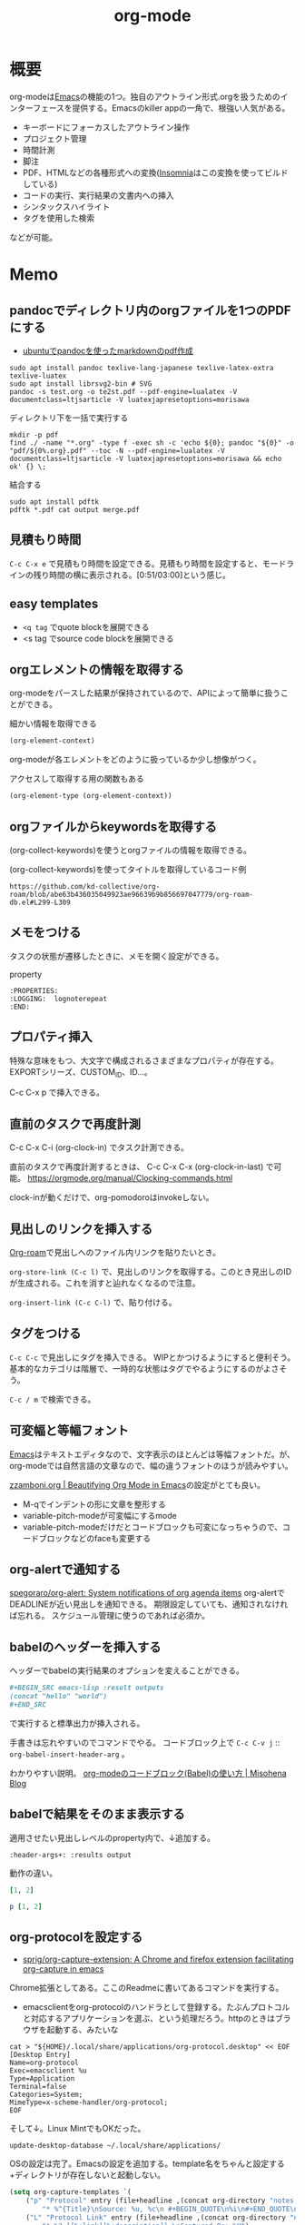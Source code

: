 :PROPERTIES:
:ID:       7e85e3f3-a6b9-447e-9826-307a3618dac8
:header-args+: :wrap :results raw
:mtime:    20241102180355
:ctime:    20210907012153
:END:
#+title: org-mode
* 概要
org-modeは[[id:1ad8c3d5-97ba-4905-be11-e6f2626127ad][Emacs]]の機能の1つ。独自のアウトライン形式.orgを扱うためのインターフェースを提供する。Emacsのkiller appの一角で、根強い人気がある。

- キーボードにフォーカスしたアウトライン操作
- プロジェクト管理
- 時間計測
- 脚注
- PDF、HTMLなどの各種形式への変換([[id:2709c815-cd38-4679-86e8-ff2d3b8817e4][Insomnia]]はこの変換を使ってビルドしている)
- コードの実行、実行結果の文書内への挿入
- シンタックスハイライト
- タグを使用した検索

などが可能。
* Memo
** pandocでディレクトリ内のorgファイルを1つのPDFにする
:LOGBOOK:
CLOCK: [2024-02-07 Wed 00:08]--[2024-02-07 Wed 00:33] =>  0:25
CLOCK: [2024-02-06 Tue 23:32]--[2024-02-06 Tue 23:57] =>  0:25
:END:
- [[https://zenn.dev/honahuku/scraps/bb784d54600256][ubuntuでpandocを使ったmarkdownのpdf作成]]

#+begin_src shell
    sudo apt install pandoc texlive-lang-japanese texlive-latex-extra texlive-luatex
    sudo apt install librsvg2-bin # SVG
    pandoc -s test.org -o te2st.pdf --pdf-engine=lualatex -V documentclass=ltjsarticle -V luatexjapresetoptions=morisawa
#+end_src

#+caption: ディレクトリ下を一括で実行する
#+begin_src shell
  mkdir -p pdf
  find ./ -name "*.org" -type f -exec sh -c 'echo ${0}; pandoc "${0}" -o "pdf/${0%.org}.pdf" --toc -N --pdf-engine=lualatex -V documentclass=ltjsarticle -V luatexjapresetoptions=morisawa && echo ok' {} \;
#+end_src

#+caption: 結合する
#+begin_src shell
  sudo apt install pdftk
  pdftk *.pdf cat output merge.pdf
#+end_src

** 見積もり時間
~C-c C-x e~ で見積もり時間を設定できる。見積もり時間を設定すると、モードラインの残り時間の横に表示される。[0:51/03:00]という感じ。
** easy templates
- ~<q tag~ でquote blockを展開できる
- <s tag でsource code blockを展開できる
** orgエレメントの情報を取得する

org-modeをパースした結果が保持されているので、APIによって簡単に扱うことができる。

#+caption: 細かい情報を取得できる
#+begin_src emacs-lisp :results raw
(org-element-context)
#+end_src

#+RESULTS:
#+begin_results
(src-block (:language emacs-lisp :switches nil :parameters :results raw :begin 530 :end 622 :number-lines nil :preserve-indent nil :retain-labels t :use-labels t :label-fmt nil :value (org-element-context)
 :post-blank 1 :post-affiliated 553 :caption (((細かい情報を取得できる))) :parent nil))
#+end_results

org-modeが各エレメントをどのように扱っているか少し想像がつく。

#+caption: アクセスして取得する用の関数もある
#+begin_src emacs-lisp
(org-element-type (org-element-context))
#+end_src

#+RESULTS:
#+begin_results
src-block
#+end_results

** orgファイルからkeywordsを取得する

(org-collect-keywords)を使うとorgファイルの情報を取得できる。

#+caption: (org-collect-keywords)を使ってタイトルを取得しているコード例
#+begin_src git-permalink
https://github.com/kd-collective/org-roam/blob/abe63b436035049923ae96639b9b856697047779/org-roam-db.el#L299-L309
#+end_src

#+RESULTS:
#+begin_results emacs-lisp
(defun org-roam-db--file-title ()
  "In current Org buffer, get the title.
If there is no title, return the file name relative to
`org-roam-directory'."
  (org-link-display-format
   (or (cadr (assoc "TITLE" (org-collect-keywords '("title"))))
       (file-name-sans-extension (file-relative-name
                                  (buffer-file-name (buffer-base-buffer))
                                  org-roam-directory)))))

(defun org-roam-db-insert-file ()
#+end_results

** メモをつける
タスクの状態が遷移したときに、メモを開く設定ができる。

#+caption: property
#+begin_src
:PROPERTIES:
:LOGGING:  lognoterepeat
:END:
#+end_src
** プロパティ挿入
特殊な意味をもつ、大文字で構成されるさまざまなプロパティが存在する。
EXPORTシリーズ、CUSTOM_ID、ID...。

C-c C-x p で挿入できる。
** 直前のタスクで再度計測
C-c C-x C-i (org-clock-in) でタスク計測できる。

直前のタスクで再度計測するときは、 C-c C-x C-x (org-clock-in-last) で可能。
https://orgmode.org/manual/Clocking-commands.html

clock-inが動くだけで、org-pomodoroはinvokeしない。
** 見出しのリンクを挿入する
[[id:815a2c31-7ddb-40ad-bae0-f84e1cfd8de1][Org-roam]]で見出しへのファイル内リンクを貼りたいとき。

~org-store-link (C-c l)~
で、見出しのリンクを取得する。このとき見出しのIDが生成される。これを消すと辿れなくなるので注意。

~org-insert-link (C-c C-l)~
で、貼り付ける。
** タグをつける
~C-c C-c~ で見出しにタグを挿入できる。
WIPとかつけるようにすると便利そう。
基本的なカテゴリは階層で、一時的な状態はタグでやるようにするのがよさそう。

 ~C-c / m~ で検索できる。
** 可変幅と等幅フォント
[[id:1ad8c3d5-97ba-4905-be11-e6f2626127ad][Emacs]]はテキストエディタなので、文字表示のほとんどは等幅フォントだ。が、
org-modeでは自然言語の文章なので、幅の違うフォントのほうが読みやすい。

[[https://zzamboni.org/post/beautifying-org-mode-in-emacs/][zzamboni.org | Beautifying Org Mode in Emacs]]の設定がとても良い。

- M-qでインデントの形に文章を整形する
- variable-pitch-modeが可変幅にするmode
- variable-pitch-modeだけだとコードブロックも可変になっちゃうので、コードブロックなどのfaceも変更する
** org-alertで通知する
[[https://github.com/spegoraro/org-alert][spegoraro/org-alert: System notifications of org agenda items]]
org-alertでDEADLINEが近い見出しを通知できる。
期限設定していても、通知されなければ忘れる。
スケジュール管理に使うのであれば必須か。
** babelのヘッダーを挿入する
ヘッダーでbabelの実行結果のオプションを変えることができる。

#+BEGIN_SRC org
,#+BEGIN_SRC emacs-lisp :result outputs
(concat "hello" "world")
,#+END_SRC
#+END_SRC

で実行すると標準出力が挿入される。

手書きは忘れやすいのでコマンドでやる。
コードブロック上で ~C-c C-v j~ :: ~org-babel-insert-header-arg~ 。

わかりやすい説明。
[[http://misohena.jp/blog/2017-10-26-how-to-use-code-block-of-emacs-org-mode.html][org-modeのコードブロック(Babel)の使い方 | Misohena Blog]]
** babelで結果をそのまま表示する
適用させたい見出しレベルのproperty内で、↓追加する。
#+begin_src shell
:header-args+: :results output
#+end_src

動作の違い。

#+begin_src ruby
[1, 2]
#+end_src

#+RESULTS:
| 1 | 2 |

#+begin_src ruby :results output
p [1, 2]
#+end_src

#+RESULTS:
: [1, 2]

** org-protocolを設定する
:LOGBOOK:
CLOCK: [2021-09-26 Sun 09:45]--[2021-09-26 Sun 09:55] =>  0:10
:END:

- [[https://github.com/sprig/org-capture-extension][sprig/org-capture-extension: A Chrome and firefox extension facilitating org-capture in emacs]]
Chrome拡張としてある。ここのReadmeに書いてあるコマンドを実行する。
- emacsclientをorg-protocolのハンドラとして登録する。たぶんプロトコルと対応するアプリケーションを選ぶ、という処理だろう。httpのときはブラウザを起動する、みたいな

#+begin_src shell
cat > "${HOME}/.local/share/applications/org-protocol.desktop" << EOF
[Desktop Entry]
Name=org-protocol
Exec=emacsclient %u
Type=Application
Terminal=false
Categories=System;
MimeType=x-scheme-handler/org-protocol;
EOF
#+end_src

そして↓。Linux MintでもOKだった。

#+begin_src shell
update-desktop-database ~/.local/share/applications/
#+end_src

OSの設定は完了。Emacsの設定を追加する。template名をちゃんと設定する+ディレクトリが存在しないと起動しない。

#+begin_src emacs-lisp
(setq org-capture-templates `(
    ("p" "Protocol" entry (file+headline ,(concat org-directory "notes.org") "Inbox")
        "* %^{Title}\nSource: %u, %c\n #+BEGIN_QUOTE\n%i\n#+END_QUOTE\n\n\n%?")
    ("L" "Protocol Link" entry (file+headline ,(concat org-directory "notes.org") "Inbox")
        "* %? [[%:link][%:description]] \nCaptured On: %U")
))
#+end_src

Chromeに拡張機能をインストールしてクリックすると、Emacsが立ち上がる。
** org-protocolでプロンプトを出さないようにする
Linux Mint, Chromeにて。
org-protocolを設定できても、ドメインごとでxdg-openを許可しますかプロンプトが出るので面倒。
ポリシーを変更することで出さないようにする。

設定ポリシーは、chrome://policy/ で確認できる。最初は何もない。
↓実行する。
#+caption: ポリシーを追加する
#+begin_src shell
  sudo mkdir -p /etc/opt/chrome/policies/managed/ && echo '{ "URLAllowlist": ["org-protocol://*"] }' |sudo tee /etc/opt/chrome/policies/managed/whitelist.json
#+end_src

chrome://policy/ に表示されるのを確認する(再読込が必要)。
org-protocol使用時にプロンプトが出なくなる。
** メモを取るのにはorg-captureを使う
** エクスポートしないタグ
~C-c C-q~ で ~noexport~ を指定するとその場所はエクスポートされない。
* Tasks
** TODO org-lintをCIで実行する
~org-lint~ をディレクトリに対して行う方法。
** TODO ファイルごとの形式を正規化する
見出しにけっこうズレがある。そういうのを検知するLintがあるはずだ。
** TODO clock table/agenda にリンクをつける
* Example
** チェックリスト
~C-c~ でチェックできる。
- 人としてやるべきこと [1/3]
  - [X] 盆栽に水をやる
  - [ ] 子孫に美田を残す
  - [ ] 借金を返す
** 脚注
これが脚注[fn:1]である。
定義はどこに書いてもいい。
出力時にはFootnotesのアウトラインが作られてそこに挿入される。

[fn:1] The link is: https://orgmode.org
* Reference
** [[https://www.evalapply.org/posts/why-and-how-i-use-org-mode/index.html][Why and How I use "Org Mode" for my writing and more]]
org-modeを使う理由。
** [[https://zzamboni.org/post/beautifying-org-mode-in-emacs/][zzamboni.org | Beautifying Org Mode in Emacs]]
かなりいい感じに表示する設定。
** [[https://orgmode.org/manual/Results-of-Evaluation.html][Results of Evaluation (The Org Manual)]]
** [[https://lists.gnu.org/archive/html/emacs-orgmode/2017-10/msg00227.html][Re: [O] Lint multiple files at once]]
** [[https://blog.jethro.dev/posts/org_mode_workflow_preview/][Org-mode Workflow: A Preview · Jethro Kuan]]
org-mode運用法。
** [[https://github.com/sprig/org-capture-extension][sprig/org-capture-extension: A Chrome and firefox extension facilitating org-capture in emacs]]
org-protocolの設定。
* Archives
** CLOSE exampleを完成させる
CLOSED: [2021-09-26 Sun 09:41]
どういう意味なのか、全く思い出せない。
ああ、org-modeの使用例のページを作るということか。
別にいらないだろう。実際の例で示せばいい。
** DONE org-captureでメモ元リンクを記録しないようにする
CLOSED: [2021-09-26 Sun 09:41]
** CLOSE org-pomodoro完了後メモを残すように設定を復活
CLOSED: [2021-09-26 Sun 09:42]
:LOGBOOK:
CLOCK: [2021-09-19 Sun 15:37]--[2021-09-19 Sun 16:02] =>  0:25
:END:

別に見ないから不要だろう。
** DONE denoteを調べる
CLOSED: [2022-10-26 Wed 12:24]
:LOGBOOK:
CLOCK: [2022-10-26 Wed 14:46]--[2022-10-26 Wed 15:11] =>  0:25
CLOCK: [2022-10-26 Wed 12:34]--[2022-10-26 Wed 13:00] =>  0:26
CLOCK: [2022-10-26 Wed 11:39]--[2022-10-26 Wed 12:04] =>  0:25
CLOCK: [2022-10-26 Wed 11:14]--[2022-10-26 Wed 11:39] =>  0:25
CLOCK: [2022-10-26 Wed 10:49]--[2022-10-26 Wed 11:14] =>  0:25
CLOCK: [2022-10-26 Wed 10:10]--[2022-10-26 Wed 10:35] =>  0:25
:END:

- [[https://protesilaos.com/codelog/2022-06-18-denote-demo/][Emacs: demonstration of my Denote package (simple note-taking) | Protesilaos Stavrou]]

roamだと時系列、ブログ的に表現しにくいので、denoteを調べる。ほとんどは分野別ファイルで問題ないが、たまに必要なときがある。いい感じだ。

denoteリンクをHTMLエクスポートする方法がわからない。エラーになる。
リネームするときは denote-rename-file を使う。
** DONE Agenda Viewの整理
CLOSED: [2023-01-29 Sun 12:43] SCHEDULED: <2023-01-31 Tue>
:PROPERTIES:
:Effort:   1:00
:END:
:LOGBOOK:
CLOCK: [2023-01-29 Sun 12:12]--[2023-01-29 Sun 12:37] =>  0:25
CLOCK: [2023-01-29 Sun 11:42]--[2023-01-29 Sun 12:07] =>  0:25
:END:
予定関係をうまく使えてない。

- effort表示をorg-agendaでできるようにした
  - 目標値だけで、今どれくらいやったのかはわからないのが若干ビミョーだが...
- 週タスクを決めるためのビュー
  - TODO一覧を見る
  - 今週やると決めたものにeffortを設定する
- 今日(週)やることのビュー
  - 週のscheduleの一覧が表示される
  - 今日やることをWIPにして開始
  - 2つ表示しようとしたが、面倒だったのでやめた
  - scheduledがうまく設定できず。まああまり先に設定してもやらないので、まあやらなくていい。せいぜい今週がわかればいい
  - effortでのフィルタはできたので、週にやりたいものはeffortを設定することにする
